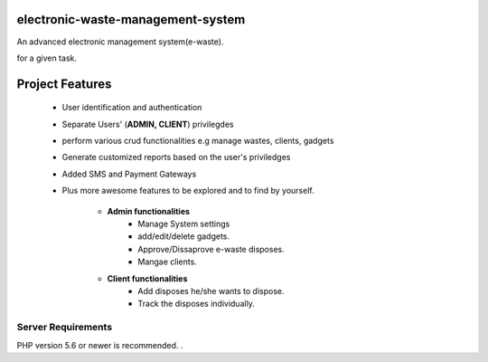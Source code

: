 #############################
electronic-waste-management-system
#############################
An advanced electronic management system(e-waste).

for a given task.

###################
Project Features
###################

	- User identification and authentication
	- Separate Users' (**ADMIN, CLIENT**) privilegdes
	- perform various crud functionalities e.g manage wastes, clients, gadgets
	- Generate customized reports based on the user's priviledges
	- Added SMS and Payment Gateways
	- Plus more awesome features to be explored and to find by yourself.	
	
		- **Admin functionalities**
			+ Manage System settings
			+ add/edit/delete gadgets.
			+ Approve/Dissaprove e-waste disposes.
			+ Mangae clients.
	
		- **Client functionalities**
			+ Add disposes he/she wants to dispose.
			+ Track the disposes individually.




*******************
Server Requirements
*******************

PHP version 5.6 or newer is recommended.
.



